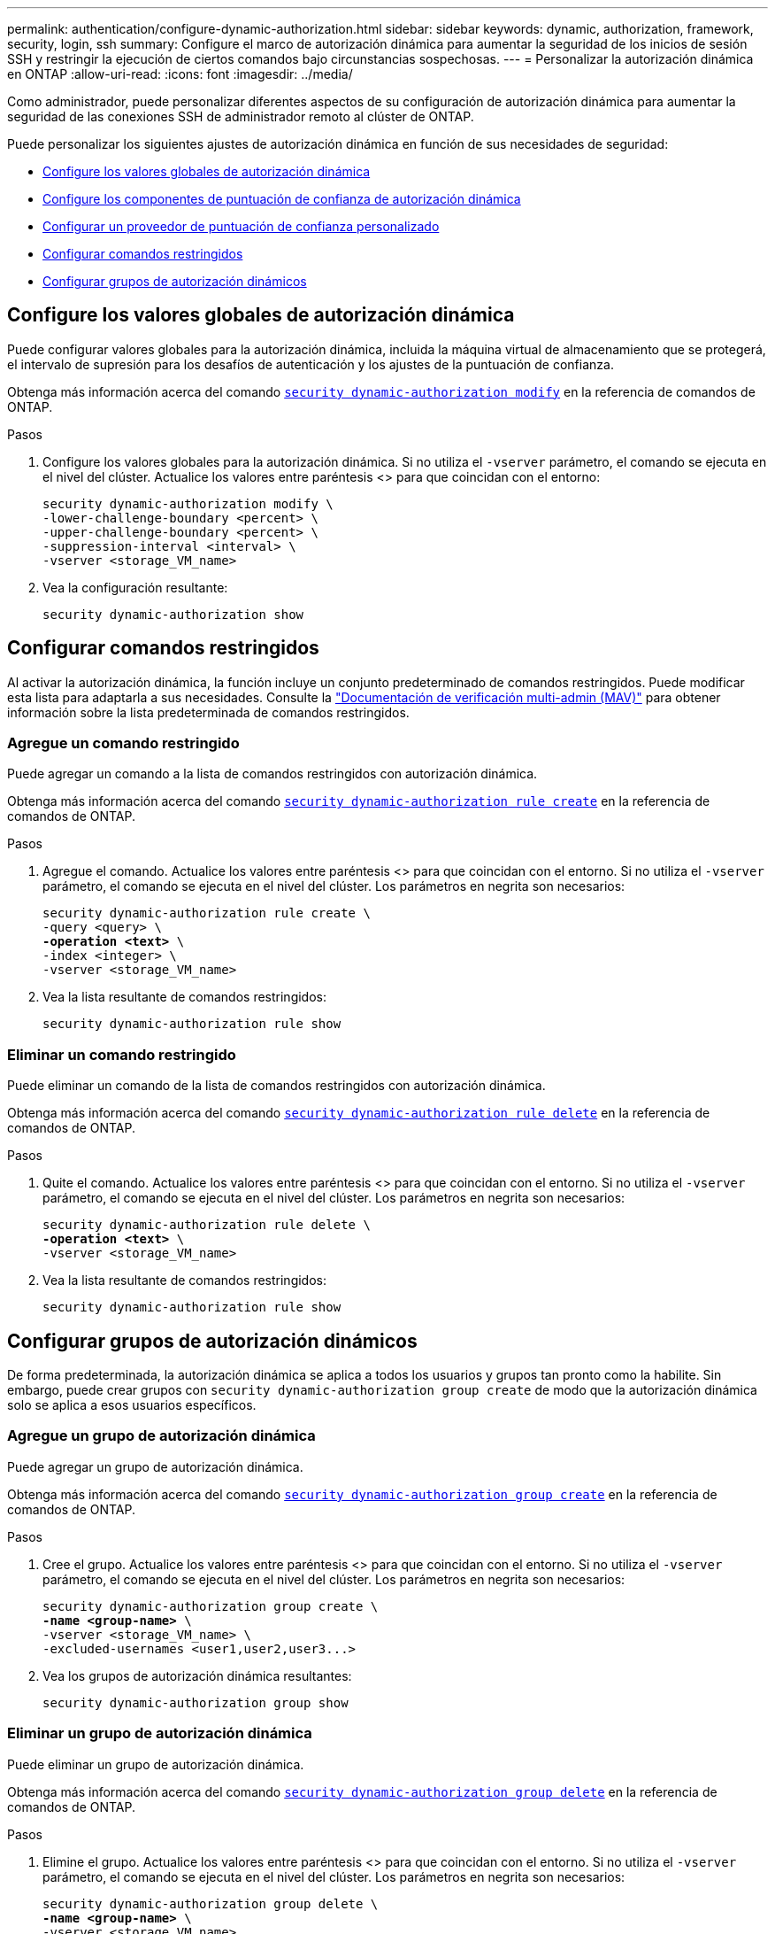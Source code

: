 ---
permalink: authentication/configure-dynamic-authorization.html 
sidebar: sidebar 
keywords: dynamic, authorization, framework, security, login, ssh 
summary: Configure el marco de autorización dinámica para aumentar la seguridad de los inicios de sesión SSH y restringir la ejecución de ciertos comandos bajo circunstancias sospechosas. 
---
= Personalizar la autorización dinámica en ONTAP
:allow-uri-read: 
:icons: font
:imagesdir: ../media/


[role="lead"]
Como administrador, puede personalizar diferentes aspectos de su configuración de autorización dinámica para aumentar la seguridad de las conexiones SSH de administrador remoto al clúster de ONTAP.

Puede personalizar los siguientes ajustes de autorización dinámica en función de sus necesidades de seguridad:

* <<Configure los valores globales de autorización dinámica>>
* <<Configure los componentes de puntuación de confianza de autorización dinámica>>
* <<Configurar un proveedor de puntuación de confianza personalizado>>
* <<Configurar comandos restringidos>>
* <<Configurar grupos de autorización dinámicos>>




== Configure los valores globales de autorización dinámica

Puede configurar valores globales para la autorización dinámica, incluida la máquina virtual de almacenamiento que se protegerá, el intervalo de supresión para los desafíos de autenticación y los ajustes de la puntuación de confianza.

Obtenga más información acerca del comando link:https://docs.NetApp.com/us-en/ONTAP-cli/security-dynamic-authorization-modify.html[`security dynamic-authorization modify`^] en la referencia de comandos de ONTAP.

.Pasos
. Configure los valores globales para la autorización dinámica. Si no utiliza el `-vserver` parámetro, el comando se ejecuta en el nivel del clúster. Actualice los valores entre paréntesis <> para que coincidan con el entorno:
+
[source, subs="specialcharacters,quotes"]
----
security dynamic-authorization modify \
-lower-challenge-boundary <percent> \
-upper-challenge-boundary <percent> \
-suppression-interval <interval> \
-vserver <storage_VM_name>
----
. Vea la configuración resultante:
+
[source, console]
----
security dynamic-authorization show
----




== Configurar comandos restringidos

Al activar la autorización dinámica, la función incluye un conjunto predeterminado de comandos restringidos. Puede modificar esta lista para adaptarla a sus necesidades. Consulte la link:../multi-admin-verify/index.html["Documentación de verificación multi-admin (MAV)"] para obtener información sobre la lista predeterminada de comandos restringidos.



=== Agregue un comando restringido

Puede agregar un comando a la lista de comandos restringidos con autorización dinámica.

Obtenga más información acerca del comando link:https://docs.NetApp.com/us-en/ONTAP-cli/security-dynamic-authorization-rule-create.html[`security dynamic-authorization rule create`^] en la referencia de comandos de ONTAP.

.Pasos
. Agregue el comando. Actualice los valores entre paréntesis <> para que coincidan con el entorno. Si no utiliza el `-vserver` parámetro, el comando se ejecuta en el nivel del clúster. Los parámetros en negrita son necesarios:
+
[source, subs="specialcharacters,quotes"]
----
security dynamic-authorization rule create \
-query <query> \
*-operation <text>* \
-index <integer> \
-vserver <storage_VM_name>
----
. Vea la lista resultante de comandos restringidos:
+
[source, console]
----
security dynamic-authorization rule show
----




=== Eliminar un comando restringido

Puede eliminar un comando de la lista de comandos restringidos con autorización dinámica.

Obtenga más información acerca del comando link:https://docs.NetApp.com/us-en/ONTAP-cli/security-dynamic-authorization-rule-delete.html[`security dynamic-authorization rule delete`^] en la referencia de comandos de ONTAP.

.Pasos
. Quite el comando. Actualice los valores entre paréntesis <> para que coincidan con el entorno. Si no utiliza el `-vserver` parámetro, el comando se ejecuta en el nivel del clúster. Los parámetros en negrita son necesarios:
+
[source, subs="specialcharacters,quotes"]
----
security dynamic-authorization rule delete \
*-operation <text>* \
-vserver <storage_VM_name>
----
. Vea la lista resultante de comandos restringidos:
+
[source, console]
----
security dynamic-authorization rule show
----




== Configurar grupos de autorización dinámicos

De forma predeterminada, la autorización dinámica se aplica a todos los usuarios y grupos tan pronto como la habilite. Sin embargo, puede crear grupos con `security dynamic-authorization group create` de modo que la autorización dinámica solo se aplica a esos usuarios específicos.



=== Agregue un grupo de autorización dinámica

Puede agregar un grupo de autorización dinámica.

Obtenga más información acerca del comando link:https://docs.NetApp.com/us-en/ONTAP-cli/security-dynamic-authorization-group-create.html[`security dynamic-authorization group create`^] en la referencia de comandos de ONTAP.

.Pasos
. Cree el grupo. Actualice los valores entre paréntesis <> para que coincidan con el entorno. Si no utiliza el `-vserver` parámetro, el comando se ejecuta en el nivel del clúster. Los parámetros en negrita son necesarios:
+
[source, subs="specialcharacters,quotes"]
----
security dynamic-authorization group create \
*-name <group-name>* \
-vserver <storage_VM_name> \
-excluded-usernames <user1,user2,user3...>

----
. Vea los grupos de autorización dinámica resultantes:
+
[source, console]
----
security dynamic-authorization group show
----




=== Eliminar un grupo de autorización dinámica

Puede eliminar un grupo de autorización dinámica.

Obtenga más información acerca del comando link:https://docs.NetApp.com/us-en/ONTAP-cli/security-dynamic-authorization-group-delete.html[`security dynamic-authorization group delete`^] en la referencia de comandos de ONTAP.

.Pasos
. Elimine el grupo. Actualice los valores entre paréntesis <> para que coincidan con el entorno. Si no utiliza el `-vserver` parámetro, el comando se ejecuta en el nivel del clúster. Los parámetros en negrita son necesarios:
+
[source, subs="specialcharacters,quotes"]
----
security dynamic-authorization group delete \
*-name <group-name>* \
-vserver <storage_VM_name>
----
. Vea los grupos de autorización dinámica resultantes:
+
[source, console]
----
security dynamic-authorization group show
----




== Configure los componentes de puntuación de confianza de autorización dinámica

Puede configurar el peso máximo de puntuación para cambiar la prioridad de los criterios de puntuación o para eliminar determinados criterios de la puntuación de riesgo.


NOTE: Como práctica recomendada, debe dejar los valores predeterminados de ponderación de puntuación en su lugar y ajustarlos solo si es necesario.

Obtenga más información acerca del comando link:https://docs.NetApp.com/us-en/ONTAP-cli/security-dynamic-authorization-trust-score-component-modify.html[`security dynamic-authorization trust-score-component modify`^] en la referencia de comandos de ONTAP.

Los siguientes son los componentes que puede modificar, junto con su puntuación predeterminada y sus ponderaciones porcentuales:

[cols="4*"]
|===
| Criterios | Nombre del componente | Peso bruto por defecto de la puntuación | Peso porcentual predeterminado 


| Dispositivo de confianza | `trusted-device` | 20 | 50 


| Historial de autenticación de inicio de sesión de usuario | `authentication-history` | 20 | 50 
|===
.Pasos
. Modificar componentes de puntuación de confianza. Actualice los valores entre paréntesis <> para que coincidan con el entorno. Si no utiliza el `-vserver` parámetro, el comando se ejecuta en el nivel del clúster. Los parámetros en negrita son necesarios:
+
[source, subs="specialcharacters,quotes"]
----
security dynamic-authorization trust-score-component modify \
*-component <component-name>* \
*-weight <integer>* \
-vserver <storage_VM_name>
----
. Vea la configuración del componente de puntuación de confianza resultante:
+
[source, console]
----
security dynamic-authorization trust-score-component show
----




=== Restablezca la puntuación de confianza de un usuario

Si se deniega el acceso a un usuario debido a políticas del sistema y es capaz de probar su identidad, el administrador puede restablecer la puntuación de confianza del usuario.

Obtenga más información sobre el comando link:https://docs.NetApp.com/us-en/ONTAP-cli/security-dynamic-authorization-user-trust-score-reset.html`[`security dynamic-authorization user-trust-score reset`^] en la referencia de comandos de ONTAP.

.Pasos
. Agregue el comando. Consulte <<Configure los componentes de puntuación de confianza de autorización dinámica>> para obtener una lista de componentes de puntuación de confianza que puede restablecer. Actualice los valores entre paréntesis <> para que coincidan con el entorno. Si no utiliza el `-vserver` parámetro, el comando se ejecuta en el nivel del clúster. Los parámetros en negrita son necesarios:
+
[source, subs="specialcharacters,quotes"]
----
security dynamic-authorization user-trust-score reset \
*-username <username>* \
*-component <component-name>* \
-vserver <storage_VM_name>
----




=== Muestra tu puntuación de confianza

Un usuario puede mostrar su propia puntuación de confianza para una sesión de conexión.

.Pasos
. Mostrar su puntuación de confianza:
+
[source, console]
----
security login whoami
----
+
Debería ver una salida similar a la siguiente:

+
[listing]
----
User: admin
Role: admin
Trust Score: 50
----




== Configurar un proveedor de puntuación de confianza personalizado

Si ya recibe métodos de puntuación de un proveedor de puntuación de confianza externo, puede agregar el proveedor personalizado a la configuración de autorización dinámica.

.Antes de empezar
* El proveedor de puntuación de confianza personalizado debe devolver una respuesta JSON. Deben cumplirse los siguientes requisitos de sintaxis:
+
** El campo que devuelve la puntuación de confianza debe ser un campo escalar y no un elemento de una matriz.
** El campo que devuelve la puntuación de confianza puede ser un campo anidado, como `trust_score.value`.
** Debe haber un campo dentro de la respuesta JSON que devuelva una puntuación de confianza numérica. Si esto no está disponible de forma nativa, puede escribir un script de contenedor para devolver este valor.


* El valor proporcionado puede ser una puntuación de confianza o una puntuación de riesgo. La diferencia es que la puntuación de confianza está en orden ascendente con una puntuación más alta que indica un nivel de confianza más alto, mientras que la puntuación de riesgo está en orden descendente. Por ejemplo, una puntuación de confianza de 90 para un rango de puntuación de 0 a 100 indica que la puntuación es muy confiable y probable que resulte en un “permiso” sin desafío adicional, mientras que una puntuación de riesgo de 90 para un rango de puntuación de 0 a 100 indica un alto riesgo y es probable que resulte en una “denegación” sin un desafío adicional.
* Se debe poder acceder al proveedor de puntuación de confianza personalizado a través de la API DE REST DE ONTAP.
* El proveedor de puntuación de confianza personalizada debe configurarse mediante uno de los parámetros admitidos. No se admiten los proveedores de puntuación de confianza personalizados que requieren una configuración que no esté en la lista de parámetros soportados.


Obtenga más información acerca del comando link:https://docs.NetApp.com/us-en/ONTAP-cli/security-dynamic-authorization-trust-score-component-create.html[`security dynamic-authorization trust-score-component create`^] en la referencia de comandos de ONTAP.

.Pasos
. Agregar un proveedor de puntuación de confianza personalizado. Actualice los valores entre paréntesis <> para que coincidan con el entorno. Si no utiliza el `-vserver` parámetro, el comando se ejecuta en el nivel del clúster. Los parámetros en negrita son necesarios:
+
[source, subs="specialcharacters,quotes"]
----
security dynamic-authorization trust-score-component create \
-component <text> \
*-provider-uri <text>* \
-score-field <text> \
-min-score <integer> \
*-max-score <integer>* \
*-weight <integer>* \
-secret-access-key "<key_text>" \
-provider-http-headers <list<header,header,header>> \
-vserver <storage_VM_name>
----
. Vea la configuración del proveedor de puntuación de confianza resultante:
+
[source, console]
----
security dynamic-authorization trust-score-component show
----




=== Configurar etiquetas personalizadas de proveedor de puntuación de confianza

Puede comunicarse con proveedores de puntuación de confianza externos mediante etiquetas. Esto le permite enviar información en la URL al proveedor de puntuación de confianza sin exponer información confidencial.

Obtenga más información acerca del comando link:https://docs.NetApp.com/us-en/ONTAP-cli/security-dynamic-authorization-trust-score-component-create.html[`security dynamic-authorization trust-score-component create`^] en la referencia de comandos de ONTAP.

.Pasos
. Activar etiquetas de proveedor de puntuación de confianza. Actualice los valores entre paréntesis <> para que coincidan con el entorno. Si no utiliza el `-vserver` parámetro, el comando se ejecuta en el nivel del clúster. Los parámetros en negrita son necesarios:
+
[source, subs="specialcharacters,quotes"]
----
security dynamic-authorization trust-score-component create \
*-component <component_name>* \
-weight <initial_score_weight> \
-max-score <max_score_for_provider> \
*-provider-uri <provider_URI>* \
-score-field <REST_API_score_field> \
*-secret-access-key "<key_text>"*
----
+
Por ejemplo:

+
[source, console]
----
security dynamic-authorization trust-score-component create -component comp1 -weight 20 -max-score 100 -provider-uri https://<url>/trust-scores/users/<user>/<ip>/component1.html?api-key=<access-key> -score-field score -access-key "MIIBBjCBrAIBArqyTHFvYdWiOpLkLKHGjUYUNSwfzX"
----

